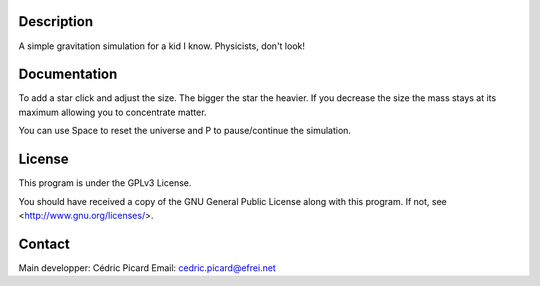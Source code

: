 Description
===========

A simple gravitation simulation for a kid I know. Physicists, don't look!

Documentation
=============

To add a star click and adjust the size. The bigger the star the heavier. If
you decrease the size the mass stays at its maximum allowing you to
concentrate matter.

You can use Space to reset the universe and P to pause/continue the
simulation.

License
=======

This program is under the GPLv3 License.

You should have received a copy of the GNU General Public License
along with this program. If not, see <http://www.gnu.org/licenses/>.

Contact
=======

Main developper: Cédric Picard
Email:           cedric.picard@efrei.net
